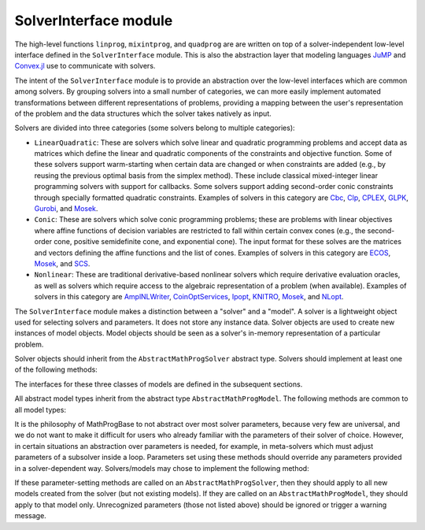 ----------------------
SolverInterface module
----------------------

The high-level functions ``linprog``, ``mixintprog``, and ``quadprog`` are
are written on top of a solver-independent low-level interface defined in the
``SolverInterface`` module. This is also the abstraction layer that modeling languages
`JuMP <https://github.com/JuliaOpt/JuMP.jl>`_ and
`Convex.jl <https://github.com/JuliaOpt/Convex.jl>`_ use to communicate with solvers.

The intent of the ``SolverInterface`` module is to provide an abstraction over
the low-level interfaces which are common among solvers. By grouping solvers
into a small number of categories, we can more easily implement automated
transformations between different representations of problems,
providing a mapping between the user's representation of the problem
and the data structures which the solver takes natively as input.

Solvers are divided into three categories (some solvers belong to multiple categories):

- ``LinearQuadratic``: These are solvers which solve linear and quadratic programming problems and accept data as matrices which define the linear and quadratic components of the constraints and objective function. Some of these solvers support warm-starting when certain data are changed or when constraints are added (e.g., by reusing the previous optimal basis from the simplex method). These include classical mixed-integer linear programming solvers with support for callbacks. Some solvers support adding second-order conic constraints through specially formatted quadratic constraints. Examples of solvers in this category are `Cbc <https://github.com/JuliaOpt/Cbc.jl>`_, `Clp <https://github.com/JuliaOpt/Clp.jl>`_, `CPLEX <https://github.com/JuliaOpt/CPLEX.jl>`_, `GLPK <https://github.com/JuliaOpt/GLPK.jl>`_, `Gurobi <https://github.com/JuliaOpt/Gurobi.jl>`_, and `Mosek <https://github.com/JuliaOpt/Mosek.jl>`_.
- ``Conic``: These are solvers which solve conic programming problems; these are problems with linear objectives where affine functions of decision variables are restricted to fall within certain convex cones (e.g., the second-order cone, positive semidefinite cone, and exponential cone). The input format for these solves are the matrices and vectors defining the affine functions and the list of cones. Examples of solvers in this category are `ECOS <https://github.com/JuliaOpt/ECOS.jl>`_, `Mosek <https://github.com/JuliaOpt/Mosek.jl>`_, and `SCS <https://github.com/JuliaOpt/SCS.jl>`_.
- ``Nonlinear``: These are traditional derivative-based nonlinear solvers which require derivative evaluation oracles, as well as solvers which require access to the algebraic representation of a problem (when available). Examples of solvers in this category are `AmplNLWriter <https://github.com/JuliaOpt/AmplNLWriter.jl>`_, `CoinOptServices <https://github.com/JuliaOpt/CoinOptServices.jl>`_, `Ipopt <https://github.com/JuliaOpt/Ipopt.jl>`_, `KNITRO <https://github.com/JuliaOpt/KNITRO.jl>`_, `Mosek <https://github.com/JuliaOpt/Mosek.jl>`_, and `NLopt <https://github.com/JuliaOpt/NLopt.jl>`_.


The ``SolverInterface`` module makes a distinction between a "solver" and a "model". A solver is a lightweight object used for selecting solvers and parameters. It does not store any instance data. Solver objects are used to create new instances of model objects. Model objects should be seen as a solver's in-memory representation of a particular problem.

Solver objects should inherit from the ``AbstractMathProgSolver`` abstract type. Solvers should implement at least one of the following methods:

.. function:: LinearQuadraticModel(s::AbstractMathProgSolver)

    Returns an instance of an ``AbstractLinearQuadraticModel`` using the given solver.

.. function:: ConicModel(s::AbstractMathProgSolver)

    Returns an instance of an ``AbstractConicModel`` using the given solver.

.. function:: NonlinearModel(s::AbstractMathProgSolver)

    Returns an instance of an ``AbstractNonlinearModel`` using the given solver.

The interfaces for these three classes of models are defined in the subsequent sections.

All abstract model types inherit from the abstract type ``AbstractMathProgModel``. The following methods are common to all model types:

.. function:: getsolution(m::AbstractMathProgModel)

    Returns the solution vector found by the solver.

.. function:: getobjval(m::AbstractMathProgModel)

    Returns the objective value of the solution found by the solver. In particular, this may be
    the objective value for the best feasible solution if optimality is not attained or proven.

.. function:: optimize!(m::AbstractMathProgModel)

    Solves the optimization problem.

.. function:: status(m::AbstractMathProgModel)

    Returns the termination status after solving (i.e., the reason why the solver terminated). Possible values include ``:Optimal``,
    ``:Infeasible``, ``:Unbounded``, ``:DualityFailure``, ``:UserLimit`` (iteration limit or timeout), and ``:Error``.
    Solvers may return other statuses, for example, when presolve indicates that the model is
    either infeasible or unbounded, but did not determine which.

.. function:: getobjbound(m::AbstractMathProgModel)

    Returns the best known bound on the optimal objective value.
    This is used, for example, when a branch-and-bound method
    is stopped before finishing.

.. function:: getobjgap(m::AbstractMathProgModel)

    Returns the final relative optimality gap as optimization terminated. That is, it returns
    :math:`\frac{|b-f|}{|f|}`, where :math:`b` is the best bound and :math:`f` is the best
    feasible objective value.

.. function:: getrawsolver(m::AbstractMathProgModel)

    Returns an object that may be used to access a solver-specific API for this model.

.. function:: getsolvetime(m::AbstractMathProgModel)

    Returns the total elapsed solution time as reported by the solver.

.. function:: setsense!(m::AbstractMathProgModel, sense)

    Sets the optimization sense of the model. Accepted values are ``:Min`` and ``:Max``.

.. function:: getsense(m::AbstractMathProgModel)

    Returns the optimization sense of the model.

.. function:: numvar(m::AbstractMathProgModel)

    Returns the number of variables in the model.

.. function:: numconstr(m::AbstractMathProgModel)

    Returns the total number of constraints in the model.

.. function:: freemodel!(m::AbstractMathProgModel)

    Release any resources and memory used by the model. Note that the
    Julia garbage collector takes care of this automatically, but
    automatic collection cannot always be forced. This method is useful for more
    precise control of resources, especially in the case of commercial solvers
    with licensing restrictions on the number of concurrent runs.
    Users must discard the model object after this method is invoked.

.. function:: setvartype!(m::AbstractMathProgModel, v::Vector{Symbol})

    Sets the types of the variables to those indicated by the vector ``v``. Valid
    types are ``:Int`` for integer, ``:Cont`` for continuous, ``:Bin`` for binary,
    ``:SemiCont`` for `semicontinuous <http://orinanobworld.blogspot.com/2011/03/semicontinuous-variables.html>`_, and ``:SemiInt`` for `semi-integer <http://www.gams.com/mccarl/mccarlhtml/semi-integer_variables.htm>`_.

.. function:: getvartype(m::AbstractMathProgModel)

    Returns a vector indicating the types of each variable, with values described above.

It is the philosophy of MathProgBase to not abstract over most solver parameters, because very few are universal, and we do not want to make it difficult for users who already familiar with the parameters of their solver of choice. However, in certain situations an abstraction over parameters is needed, for example, in meta-solvers which must adjust parameters of a subsolver inside a loop. Parameters set using these methods should override any parameters provided in a solver-dependent way. Solvers/models may chose to implement the following method:

.. function:: setparameters!(m::Union{AbstractMathProgSolver,AbstractMathProgModel}; kwargs...)

    Sets solver-independent parameters via keyword arguments. Curent valid parameters are ``TimeLimit`` and ``Silent``.
    ``TimeLimit`` (``Float64``): If the solve is not completed to optimality tolerances within the given number of seconds, the solver
    should return immediately with status ``:UserLimit``.
    ``Silent`` (``Bool``): If set to true, the solver should disable any output to the console. If set to false, the parameter
    has no effect.

If these parameter-setting methods are called on an ``AbstractMathProgSolver``, then they should apply to all new models created from the solver (but not existing models). If they are called on an ``AbstractMathProgModel``, they should apply to that model only. Unrecognized parameters (those not listed above) should be ignored or trigger a warning message.

.. function:: setwarmstart!(m::AbstractMathProgModel, v)

    Provide an initial solution ``v`` to the solver, as supported. To leave values undefined, set them
    to ``NaN``. MIP solvers should ignore provided solutions that are infeasible or
    cannot be completed to a feasible solution. Nonlinear solvers may use provided
    solutions as starting points even if infeasible.

